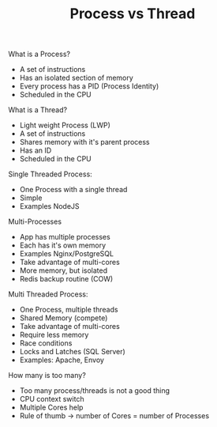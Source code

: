 #+TITLE: Process vs Thread

What is a Process?
- A set of instructions
- Has an isolated section of memory
- Every process has a PID (Process Identity)
- Scheduled in the CPU

What is a Thread?
- Light weight Process (LWP)
- A set of instructions
- Shares memory with it's parent process
- Has an ID
- Scheduled in the CPU

Single Threaded Process:
- One Process with a single thread
- Simple
- Examples NodeJS

Multi-Processes
- App has multiple processes
- Each has it's own memory
- Examples Nginx/PostgreSQL
- Take advantage of multi-cores
- More memory, but isolated
- Redis backup routine (COW)

Multi Threaded Process:
- One Process, multiple threads
- Shared Memory (compete)
- Take advantage of multi-cores
- Require less memory
- Race conditions
- Locks and Latches (SQL Server)
- Examples: Apache, Envoy

How many is too many?
- Too many process/threads is not a good thing
- CPU context switch
- Multiple Cores help
- Rule of thumb -> number of Cores = number of Processes
